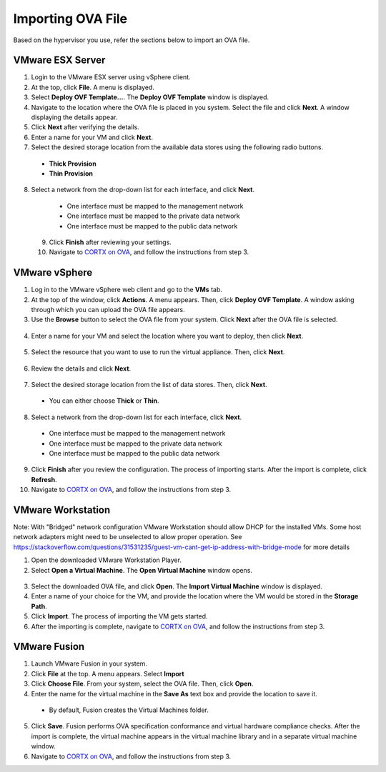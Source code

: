 ==================
Importing OVA File
==================

Based on the hypervisor you use, refer the sections below to import an OVA file.

******************
VMware ESX Server
******************

1. Login to the VMware ESX server using vSphere client. 

2. At the top, click **File**. A menu is displayed.

3. Select **Deploy OVF Template...**. The **Deploy OVF Template** window is displayed. 

4. Navigate to the location where the OVA file is placed in you system. Select the file and click **Next**. A window displaying the details appear.

5. Click **Next** after verifying the details.

6. Enter a name for your VM and click **Next**.

7. Select the desired storage location from the available data stores using the following radio buttons.

 - **Thick Provision**
 
 - **Thin Provision**
 
8. Select a network from the drop-down list for each interface, and click **Next**.

  - One interface must be mapped to the management network

  - One interface must be mapped to the private data network

  - One interface must be mapped to the public data network
 
 9. Click **Finish** after reviewing your settings.
 
 10. Navigate to `CORTX on OVA <CORTX_on_Open_Virtual_Appliance.rst>`_, and follow the instructions from step 3.

***************
VMware vSphere
***************

1. Log in to the VMware vSphere web client and go to the **VMs** tab. 

2. At the top of the window, click **Actions**. A menu appears. Then, click **Deploy OVF Template**. A window asking through which you can upload the OVA file appears.

3. Use the **Browse** button to select the OVA file from your system. Click **Next** after the OVA file is selected.

  .. image:: images/vSphere50.PNG

4. Enter a name for your VM and select the location where you want to deploy, then click **Next**.

  .. image:: images/vSphere77.PNG

5. Select the resource that you want to use to run the virtual appliance. Then, click **Next**.

  .. image:: images/vSphere13.PNG

6. Review the details and click **Next**.

  .. image:: images/vSphere12.PNG

7. Select the desired storage location from the list of data stores. Then, click **Next**.

 - You can either choose **Thick** or **Thin**.
 
  .. image:: images/vSphere100.PNG

8. Select a network from the drop-down list for each interface, click **Next**.

 - One interface must be mapped to the management network

 - One interface must be mapped to the private data network

 - One interface must be mapped to the public data network
 
 .. image:: images/vSphere8.PNG

9. Click **Finish** after you review the configuration. The process of importing starts. After the import is complete, click **Refresh**.

10. Navigate to `CORTX on OVA <CORTX_on_Open_Virtual_Appliance.rst>`_, and follow the instructions from step 3.

******************
VMware Workstation
******************
Note: With "Bridged" network configuration VMware Workstation should allow DHCP for the installed VMs.   
Some host network adapters might need to be unselected to allow proper operation. See https://stackoverflow.com/questions/31531235/guest-vm-cant-get-ip-address-with-bridge-mode for more details

1. Open the downloaded VMware Workstation Player.

2. Select **Open a Virtual Machine**. The **Open Virtual Machine** window opens.

  .. image:: images/WS1.PNG

3. Select the downloaded OVA file, and click **Open**. The **Import Virtual Machine** window is displayed.

4. Enter a name of your choice for the VM, and provide the location where the VM would be stored in the **Storage Path**.

5. Click **Import**. The process of importing the VM gets started.

6. After the importing is complete, navigate to `CORTX on OVA <CORTX_on_Open_Virtual_Appliance.rst>`_, and follow the instructions from step 3.

**************
VMware Fusion
**************

1. Launch VMware Fusion in your system.

2. Click **File** at the top. A menu appears. Select **Import**

3. Click **Choose File**. From your system, select the OVA file. Then, click **Open**.

4. Enter the name for the virtual machine in the **Save As** text box and provide the location to save it.

 - By default, Fusion creates the Virtual Machines folder.

5. Click **Save**. Fusion performs OVA specification conformance and virtual hardware compliance checks. After the import is complete, the virtual machine appears in the virtual machine library and in a separate virtual machine window.

6. Navigate to `CORTX on OVA <CORTX_on_Open_Virtual_Appliance.rst>`_, and follow the instructions from step 3.


